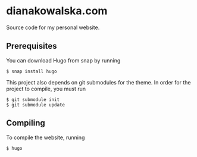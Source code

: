 * dianakowalska.com

[[https://app.netlify.com/sites/dianakowalska/deploys][file:https://api.netlify.com/api/v1/badges/4a911212-9976-4bb7-a929-01c886e7b17b/deploy-status.svg]]
[[https://develop.spacemacs.org][file:https://cdn.rawgit.com/syl20bnr/spacemacs/442d025779da2f62fc86c2082703697714db6514/assets/spacemacs-badge.svg]]

Source code for my personal website.

** Prerequisites

You can download Hugo from snap by running

#+BEGIN_SRC shell
$ snap install hugo
#+END_SRC

This project also depends on git submodules for the theme. In order for the
project to compile, you must run

#+BEGIN_SRC shell
$ git submodule init
$ git submodule update
#+END_SRC

** Compiling

To compile the website, running

#+BEGIN_SRC shell
$ hugo
#+END_SRC

